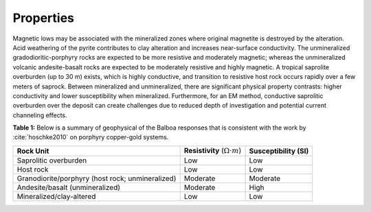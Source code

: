 .. _balboa_properties:

Properties
==========

Magnetic lows may be associated with the mineralized zones where original magnetite is destroyed by the alteration. Acid weathering of the pyrite contributes to clay alteration and increases near-surface conductivity. The unmineralized gradodioritic-porphyry rocks are expected to be more resistive and moderately magnetic; whereas the unmineralized volcanic andesite-basalt rocks are expected to be moderately resistive and highly magnetic.
A tropical saprolite overburden (up to 30 m) exists, which is highly conductive, and transition to resistive host rock occurs rapidly over a few meters of saprock.
Between mineralized and unmineralized, there are significant physical property contrasts: higher conductivity and lower susceptibility when mineralized. Furthermore, for an EM method, conductive saprolitic overburden over the deposit can create challenges due to reduced depth of investigation and potential current channeling effects.


.. _bboageoTable:

**Table 1:** Below is a  summary of geophysical of the Balboa responses that is consistent with the work by :cite:`hoschke2010` on porphyry copper-gold systems.

+---------------------------+------------------------------------------+---------------------------+
|       **Rock Unit**       | **Resistivity** (:math:`\Omega \cdot m`) | **Susceptibility (SI)**   |
+---------------------------+------------------------------------------+---------------------------+
| Saprolitic overburden     | Low                                      |  Low                      |
+---------------------------+------------------------------------------+---------------------------+
| Host rock                 | Low                                      |  Low                      |
+---------------------------+------------------------------------------+---------------------------+
| Granodiorite/porphyry     | Moderate                                 |  Moderate                 |
| (host rock; unmineralized)|                                          |                           |
+---------------------------+------------------------------------------+---------------------------+
| Andesite/basalt           | Moderate                                 |  High                     |
| (unmineralized)           |                                          |                           |
+---------------------------+------------------------------------------+---------------------------+
| Mineralized/clay-altered  | Low                                      |  Low                      |
+---------------------------+------------------------------------------+---------------------------+
